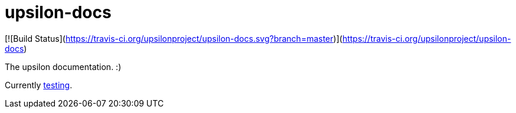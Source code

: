 upsilon-docs
============

[![Build Status](https://travis-ci.org/upsilonproject/upsilon-docs.svg?branch=master)](https://travis-ci.org/upsilonproject/upsilon-docs)

The upsilon documentation. :)

Currently <<test#,testing>>. 
